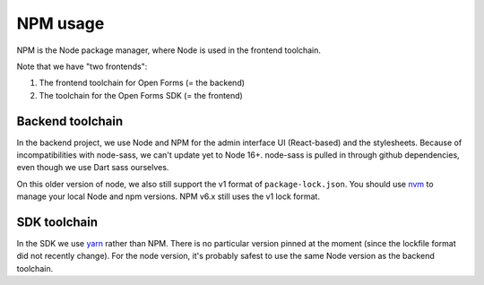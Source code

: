 .. _developers_npm:

=========
NPM usage
=========

NPM is the Node package manager, where Node is used in the frontend toolchain.

Note that we have "two frontends":

1. The frontend toolchain for Open Forms (= the backend)
2. The toolchain for the Open Forms SDK (= the frontend)

Backend toolchain
=================

In the backend project, we use Node and NPM for the admin interface UI (React-based)
and the stylesheets. Because of incompatibilities with node-sass, we can't update yet
to Node 16+. node-sass is pulled in through github dependencies, even though we use
Dart sass ourselves.

On this older version of node, we also still support the v1 format of
``package-lock.json``. You should use nvm_ to manage your local Node and npm versions.
NPM v6.x still uses the v1 lock format.

SDK toolchain
=============

In the SDK we use yarn_ rather than NPM. There is no particular version pinned at the
moment (since the lockfile format did not recently change). For the node version, it's
probably safest to use the same Node version as the backend toolchain.

.. _nvm: https://github.com/nvm-sh/nvm
.. _yarn: https://yarnpkg.com/
